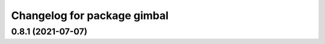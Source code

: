 ^^^^^^^^^^^^^^^^^^^^^^^^^^^^
Changelog for package gimbal
^^^^^^^^^^^^^^^^^^^^^^^^^^^^

0.8.1 (2021-07-07)
------------------
